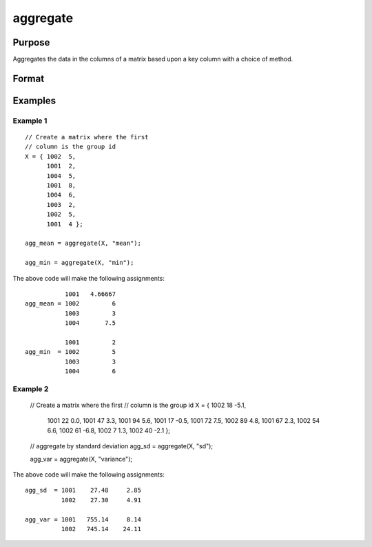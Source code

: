 
aggregate
==============================================

Purpose
----------------
Aggregates the data in the columns of a matrix based upon a key column with a choice of method.


Format
----------------
.. function:: x_agg = aggregate(x [, method])

    :param x: data
    :type x: NxK matrix, where the first column contains the ids for the groups on which to aggregate.

    :param method: Specifies which aggregation method to use.

        **Valid options:**

        .. list-table::
            :widths: auto

            * - "mean"
            * - "median"
            * - "mode"
            * - "min"
            * - "max"
            * - "sd"
            * - "variance"

    :type method: string

    :return x_agg: the input aggregated by the group id, using the specified method.

    :rtype x_agg: NGROUPSxK matrix

Examples
----------------

Example 1
+++++++++++++

::

    // Create a matrix where the first
    // column is the group id
    X = { 1002  5, 
          1001  2, 
          1004  5, 
          1001  8, 
          1004  6, 
          1003  2, 
          1002  5, 
          1001  4 };
    
    agg_mean = aggregate(X, "mean");
    
    agg_min = aggregate(X, "min");

The above code will make the following assignments:

::

               1001   4.66667 
    agg_mean = 1002         6 
               1003         3 
               1004       7.5

               1001         2 
    agg_min  = 1002         5 
               1003         3 
               1004         6
  

Example 2
++++++++++++

    // Create a matrix where the first
    // column is the group id
    X = { 1002   18  -5.1,
          1001   22   0.0, 
          1001   47   3.3, 
          1001   94   5.6, 
          1001   17  -0.5, 
          1001   72   7.5, 
          1002   89   4.8, 
          1001   67   2.3, 
          1002   54   6.6, 
          1002   61  -6.8, 
          1002    7   1.3, 
          1002   40   -2.1 };

    // aggregate by standard deviation
    agg_sd = aggregate(X, "sd");

    agg_var = aggregate(X, "variance");


The above code will make the following assignments:

::

    agg_sd  = 1001    27.48     2.85 
              1002    27.30     4.91

    agg_var = 1001   755.14     8.14 
              1002   745.14    24.11

.. seealso:: Functions :func:`meanc`, :func:`modec`, :func:`selif`
